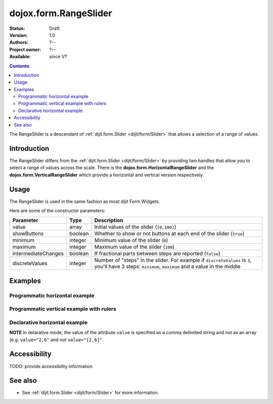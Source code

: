 .. _dojox/form/RangeSlider:

dojox.form.RangeSlider
======================

:Status: Draft
:Version: 1.0
:Authors: ?--
:Project owner: ?--
:Available: since V?

.. contents::
   :depth: 2

The RangeSlider is a descendant of :ref:`dijit.form.Slider <dijit/form/Slider>` that allows a selection of a range of values.

============
Introduction
============

The RangeSlider differs from the :ref:`dijit.form.Slider <dijit/form/Slider>` by providing two handles that allow you to select a range of values across the scale.  There is the **dojox.form.HorizontalRangeSlider** and the **dojox.form.VerticalRangeSlider** which provide a horizontal and vertical version respectively.


=====
Usage
=====

The RangeSlider is used in the same fashion as most dijit Form Widgets.

.. code-block :: javascript
 :linenos:

 <script type="text/javascript">
   dojo.require("dojox.form.RangeSlider");
   var rangeSlider = new dojox.form.HorizontalRangeSlider({
   },"myRangeSlider");
 </script>

Here are some of the constructor parameters:

===================  ====================  =============================================================================
Parameter            Type                  Description
===================  ====================  =============================================================================
value                array                 Initial values of the slider (``[0,100]``)
showButtons          boolean               Whether to show or not buttons at each end of the slider (``true``)
minimum              integer               Minimum value of the slider (``0``)
maximum              integer               Maximum value of the slider (``100``)
intermediateChanges  boolean               If fractional parts between steps are reported (``false``)
discreteValues       integer               Number of "steps" in the slider. For example if ``discreteValues`` is ``3``, you'll have 3 steps: ``minimum``, ``maximum`` and a value in the middle
===================  ====================  =============================================================================

========
Examples
========

Programmatic horizontal example
-------------------------------
.. cv-compound::

  .. cv:: javascript

    <script type="text/javascript">
      dojo.require("dojox.form.RangeSlider");

      dojo.addOnLoad(function(){

        var rangeSlider = new dojox.form.HorizontalRangeSlider({
          name: "rangeSlider",
          value: [2,6],
          minimum: -10,
          maximum: 10,
          intermediateChanges: true,
          style: "width:300px;",
          onChange: function(value){
            dojo.byId("sliderValue").value = value;
          }
        }, "rangeSlider");
      });
    </script>

  .. cv:: html

    <div id="rangeSlider"></div>
    <p><input type="text" id="sliderValue" /></p>

  .. cv:: css

    <style type="text/css">
      @import url({{baseUrl}}dojox/form/resources/RangeSlider.css);
    </style>

Programmatic vertical example with rulers
-----------------------------------------
.. cv-compound::

  .. cv:: javascript

    <script type="text/javascript">
      dojo.require("dojox.form.RangeSlider");
      dojo.require("dijit.form.VerticalRule");

      dojo.addOnLoad(function(){
        var vertical = dojo.byId("vertical");
        var rulesNode = document.createElement("div");
        vertical.appendChild(rulesNode);
        var sliderRules = new dijit.form.VerticalRule({
            count:11,
            style:"width:5px;"
        }, rulesNode);
        var slider = new dojox.form.VerticalRangeSlider({
          name: "vertical",
          value: [2,6],
          minimum: -10,
          maximum: 10,
          intermediateChanges: true,
          style: "height:300px;"
        }, vertical);
      });
    </script>

  .. cv:: html

    <div id="vertical"></div>

  .. cv:: css

    <style type="text/css">
      @import url({{baseUrl}}dojox/form/resources/RangeSlider.css);
    </style>

Declarative horizontal example
------------------------------

.. cv-compound::

  .. cv:: javascript

    <script type="text/javascript">
      dojo.require("dojox.form.RangeSlider");
    </script>

  .. cv:: html

    <div id="rangeSlider" dojoType="dojox.form.HorizontalRangeSlider"
        value="2,6" minimum="-10" maximum="10" intermediateChanges="true"
        showButtons="false" style="width:300px;">
        <script type="dojo/method" event="onChange" args="value">
            dojo.byId("sliderValue").value = value;
        </script>
    </div>
    <p><input type="text" id="sliderValue" /></p>

  .. cv:: css

    <style type="text/css">
      @import url({{baseUrl}}dojox/form/resources/RangeSlider.css);
    </style>

**NOTE** In delarative mode, the value of the attribute ``value`` is specified as a comma delimited string and not as an array (e.g. ``value="2,6"`` and not ``value="[2,6]"``.

=============
Accessibility
=============

TODO: provide accessibility information

========
See also
========

* See :ref:`dijit.form.Slider <dijit/form/Slider>` for more information.

